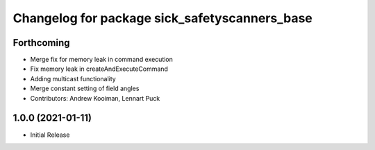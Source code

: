 ^^^^^^^^^^^^^^^^^^^^^^^^^^^^^^^^^^^^^^^^^
Changelog for package sick_safetyscanners_base
^^^^^^^^^^^^^^^^^^^^^^^^^^^^^^^^^^^^^^^^^

Forthcoming
-----------
* Merge fix for memory leak in command execution
* Fix memory leak in createAndExecuteCommand
* Adding multicast functionality
* Merge constant setting of field angles
* Contributors: Andrew Kooiman, Lennart Puck

1.0.0 (2021-01-11)
------------------

* Initial Release
